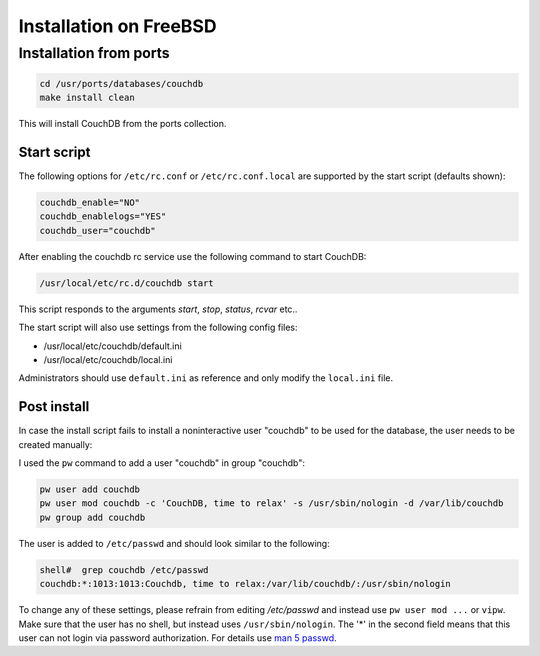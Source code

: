 .. Licensed under the Apache License, Version 2.0 (the "License"); you may not
.. use this file except in compliance with the License. You may obtain a copy of
.. the License at
..
..   http://www.apache.org/licenses/LICENSE-2.0
..
.. Unless required by applicable law or agreed to in writing, software
.. distributed under the License is distributed on an "AS IS" BASIS, WITHOUT
.. WARRANTIES OR CONDITIONS OF ANY KIND, either express or implied. See the
.. License for the specific language governing permissions and limitations under
.. the License.

.. _install/freebsd:

=======================
Installation on FreeBSD
=======================

Installation from ports
=======================

.. code-block:: text

    cd /usr/ports/databases/couchdb
    make install clean

This will install CouchDB from the ports collection.

Start script
------------

The following options for ``/etc/rc.conf`` or ``/etc/rc.conf.local`` are
supported by the start script (defaults shown):

.. code-block:: text

    couchdb_enable="NO"
    couchdb_enablelogs="YES"
    couchdb_user="couchdb"

After enabling the couchdb rc service use the following command to start CouchDB:

.. code-block:: text

    /usr/local/etc/rc.d/couchdb start

This script responds to the arguments `start`, `stop`, `status`, `rcvar` etc..

The start script will also use settings from the following config files:

- /usr/local/etc/couchdb/default.ini
- /usr/local/etc/couchdb/local.ini

Administrators should use ``default.ini`` as reference and only modify the
``local.ini`` file.

Post install
------------
In case the install script fails to install a noninteractive user "couchdb" to
be used for the database, the user needs to be created manually:

I used the ``pw`` command to add a user "couchdb" in group "couchdb":

.. code-block:: text

    pw user add couchdb
    pw user mod couchdb -c 'CouchDB, time to relax' -s /usr/sbin/nologin -d /var/lib/couchdb
    pw group add couchdb

The user is added to ``/etc/passwd`` and should look similar to the following:

.. code-block:: text

    shell#  grep couchdb /etc/passwd
    couchdb:*:1013:1013:Couchdb, time to relax:/var/lib/couchdb/:/usr/sbin/nologin

To change any of these settings, please refrain from editing `/etc/passwd` and
instead use ``pw user mod ...`` or ``vipw``. Make sure that the user has no
shell, but instead uses ``/usr/sbin/nologin``. The '*' in the second field means
that this user can not login via password authorization. For details use
`man 5 passwd`_.

.. _man 5 passwd: http://linux.die.net/man/5/passwd
